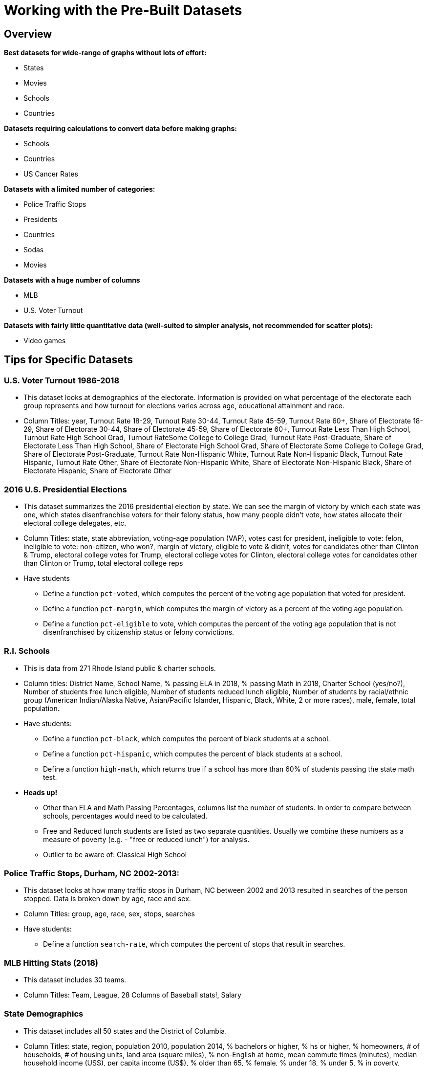 = Working with the Pre-Built Datasets

++++
<style>
.sect2{ margin-top: 15pt; }
</style>
++++

== Overview
*Best datasets for wide-range of graphs without lots of effort:*

- States
- Movies
- Schools
- Countries

*Datasets requiring calculations to convert data before making graphs:*

- Schools
- Countries
- US Cancer Rates

*Datasets with a limited number of categories:*

- Police Traffic Stops
- Presidents
- Countries
- Sodas
- Movies

*Datasets with a huge number of columns*

- MLB
- U.S. Voter Turnout

*Datasets with fairly little quantitative data (well-suited to simpler analysis, not recommended for scatter plots):*

- Video games

== Tips for Specific Datasets

=== U.S. Voter Turnout 1986-2018
- This dataset looks at demographics of the electorate.  Information is provided on what percentage of the electorate each group represents and how turnout for elections varies across age, educational attainment and race.
- Column Titles: year, Turnout Rate 18-29, Turnout Rate 30-44, Turnout Rate 45-59, Turnout Rate 60+, Share of Electorate 18-29, Share of Electorate 30-44, Share of Electorate 45-59, Share of Electorate 60+, Turnout Rate Less Than High School, Turnout Rate High School Grad, Turnout RateSome College to College Grad, Turnout Rate Post-Graduate, Share of Electorate Less Than High School, Share of Electorate High School Grad, Share of Electorate Some College to College Grad, Share of Electorate Post-Graduate, Turnout Rate Non-Hispanic White, Turnout Rate Non-Hispanic Black, Turnout Rate Hispanic, Turnout Rate Other, Share of Electorate Non-Hispanic White, Share of Electorate Non-Hispanic Black, Share of Electorate Hispanic, Share of Electorate Other


=== 2016 U.S. Presidential Elections
- This dataset summarizes the 2016 presidential election by state.  We can see the margin of victory by which each state was one, which states disenfranchise voters for their felony status, how many people didn’t vote, how states allocate their electoral college delegates, etc.
- Column Titles: state, state abbreviation, voting-age population (VAP), votes cast for president, ineligible to vote: felon, ineligible to vote: non-citizen, who won?, margin of victory, eligible to vote & didn't, votes for candidates other than Clinton & Trump, electoral college votes for Trump, electoral college votes for Clinton, electoral college votes for candidates other than Clinton or Trump, total electoral college reps
- Have students 
* Define a function `pct-voted`, which computes the percent of the voting age population that voted for president.
* Define a function `pct-margin`, which computes the margin of victory as a percent of the voting age population.
* Define a function `pct-eligible` to vote, which computes the percent of the voting age population that is not disenfranchised by citizenship status or felony convictions.


=== R.I. Schools
- This is data from 271 Rhode Island public & charter schools.
- Column titles: District Name, School Name, % passing ELA in 2018, % passing Math in 2018, Charter School (yes/no?), Number of students free lunch eligible, Number of students reduced lunch eligible, Number of students by racial/ethnic group (American Indian/Alaska Native, Asian/Pacific Islander, Hispanic, Black, White, 2 or more races), male, female, total population.
- Have students:
* Define a function `pct-black`, which computes the percent of black students at a school.
* Define a function `pct-hispanic`, which computes the percent of black students at a school. 
* Define a function `high-math`, which returns true if a school has more than 60% of students passing the state math test.
- *Heads up!*
* Other than ELA and Math Passing Percentages, columns list the number of students.  In order to compare between schools, percentages would need to be calculated.
* Free and Reduced lunch students are listed as two separate quantities. Usually we combine these numbers as a measure of poverty (e.g. - "free or reduced lunch") for analysis.
* Outlier to be aware of: Classical High School


=== Police Traffic Stops, Durham, NC  2002-2013:
- This dataset looks at how many traffic stops in Durham, NC between 2002 and 2013 resulted in searches of the person stopped. Data is broken down by age, race and sex.
- Column Titles: group, age, race, sex, stops, searches
- Have students:
* Define a function `search-rate`, which computes the percent of stops that result in searches.


=== MLB Hitting Stats (2018)
- This dataset includes 30 teams.
- Column Titles: Team, League, 28 Columns of Baseball stats!, Salary


=== State Demographics
- This dataset includes all 50 states and the District of Columbia.
- Column Titles: state, region, population 2010, population 2014, % bachelors or higher, % hs or higher, % homeowners, # of households, # of housing units, land area (square miles), % non-English at home, mean commute times (minutes), median household income (US$), per capita income (US$), % older than 65, % female, % under 18, % under 5, % in poverty, number of veterans
- Have students:
* Define a function `pop-density`, which computes the people per square mile.
* Define a function `pct-change-pop`, which computes the percent change in the population from 2010 to 2014.


=== Movies
- 100 top-grossing movies (as of 2018) 
- Column titles: Rank, Movie Title, Studio Name, Female-lead, POC-lead, Total Gross Income (million dollars), Domestic Income (million $), Overseas Income (million $), Year
- Have students:
* Define a function `return-on-investment` (or `roi`), which computes the ratio of the Total Gross Income to the budget.
- Outliers to be aware of
* Only a few films are from before 2000


=== Countries of the World
- This dataset includes 192 countries.
Column Titles: Country, Life-expectancy in years, GDP (in US$), population, continent, has universal healthcare? (yes/no)
- Have students:
* Define a function `gdp-per-capita`, which divides the gdp by the population.


=== U.S. Income 
- This dataset covers the years 1967- 2015.
- Column titles: Year, Number of Families, Percent in each income group (<15k, 15k-25k, 25k-35k, 35k-50k, 50k-75k, 75k-100k, 100k-150k, 150k-200k, >200k), median income, mean income

=== U.S. Presidents
- This dataset includes all 45 presidents.
- Column titles: Nth, Name, home state, inauguration age, year started, year ended, party

=== Music
- This dataset includes over 10,000 songs. It is a subset of the Million songs database published in 2011.
- Column titles: artist, song, duration in seconds, loudness, beats per minute, end of fade-in (seconds), start of fade-out (seconds), familiarity, buzz, terms (category of music)


=== Pokemon Characters
- There are 800 Pokemon video game characters in this dataset.
- Column Titles: Number, Name, Type 1, Type 2, Total (Sum of Attack, Sp. Atk, Defense, Sp. Def, Speed and HP), hp (hit points), attack strength, defense strength, special-attack strength, special-defense strength, speed, generation number, legendary (T or F?)


=== IGN Video Game Reviews (2019)
- There are 6984 games included in this dataset.
- Column Titles: Name, Playstation (T or F?), xbox  (T or F?), nintendo  (T or F?), pc  (T or F?), other  (T or F?), score, genre, editors choice (Y or N?), release year (2008-2018), release month (1-12)
- *Heads up!* Almost no quantitative data.  Not recommended for scatter plots. This would be a good dataset for practicing applying filters.


=== U.S. Cancer Rates
- This dataset includes 6496 research studies. 
- Column Titles: State, Count, Event Type (incidence v. mortality), study population, race, year
- Have students:
* Define a function `pct`, which computes the count as a percentage of the study population.


=== Sodas
- This dataset has 35 entries.
- Column Titles: Name, manufacturer, calories, sugar (g). caffeine (mg), year-established, top-seller (y or n?)


=== Cereals
- This dataset has 75 entries.
- Column Titles: Name, manufacturer, serving size (g), calories, fat (g), sodium (mg), carbs (g), fiber (g), sugars (g), protein (g), mascot (T or F?), gluten-free (T or F?), box-color, main grain, shelf position


=== Summer Olympic Medals
- There are 1248 entries in this dataset.
- Column Titles: id, year, city (where the olympics were held that year), country, # of bronze, # of gold, # of silver, grand total

=== Winter Olympic Medals
- There are 1248 entries in this dataset.
- Column Titles: id, year, city (where the olympics were held that year), country, # of bronze, # of gold, # of silver, grand total
